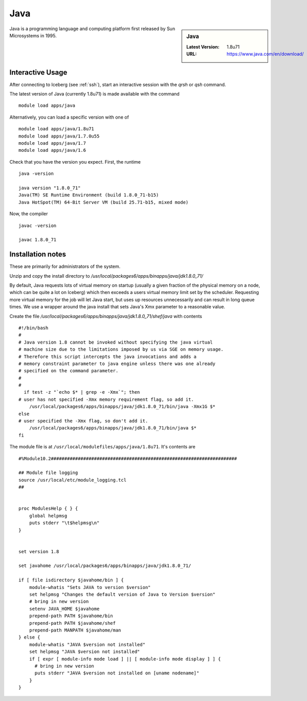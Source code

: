 Java
====

.. sidebar:: Java

   :Latest Version: 1.8u71
   :URL: https://www.java.com/en/download/

Java is a programming language and computing platform first released by Sun Microsystems in 1995.

Interactive Usage
-----------------
After connecting to Iceberg (see :ref:`ssh`), start an interactive session with the `qrsh` or `qsh` command.

The latest version of Java (currently 1.8u71) is made available with the command ::

        module load apps/java

Alternatively, you can load a specific version with one of ::

       module load apps/java/1.8u71
       module load apps/java/1.7.0u55
       module load apps/java/1.7
       module load apps/java/1.6

Check that you have the version you expect. First, the runtime ::

    java -version

    java version "1.8.0_71"
    Java(TM) SE Runtime Environment (build 1.8.0_71-b15)
    Java HotSpot(TM) 64-Bit Server VM (build 25.71-b15, mixed mode)

Now, the compiler ::

    javac -version

    javac 1.8.0_71

Installation notes
------------------
These are primarily for administrators of the system.

Unzip and copy the install directory to `/usr/local/packages6/apps/binapps/java/jdk1.8.0_71/`

By default, Java requests lots of virtual memory on startup (usually a given fraction of the physical memory on a node, which can be quite a lot on Iceberg) which then exceeds a users virtual memory limit set by the scheduler. Requesting more virtual memory for the job will let Java start, but uses up resources unnecessarily and can result in long queue times. We use a wrapper around the java install that sets Java's Xmx parameter to a reasonable value.

Create the file `/usr/local/packages6/apps/binapps/java/jdk1.8.0_71/shef/java` with contents ::

  #!/bin/bash
  #
  # Java version 1.8 cannot be invoked without specifying the java virtual
  # machine size due to the limitations imposed by us via SGE on memory usage.
  # Therefore this script intercepts the java invocations and adds a
  # memory constraint parameter to java engine unless there was one already
  # specified on the command parameter.
  #
  #
    if test -z "`echo $* | grep -e -Xmx`"; then
  # user has not specified -Xmx memory requirement flag, so add it.
      /usr/local/packages6/apps/binapps/java/jdk1.8.0_71/bin/java -Xmx1G $*
  else
  # user specified the -Xmx flag, so don't add it.
      /usr/local/packages6/apps/binapps/java/jdk1.8.0_71/bin/java $*
  fi

The module file is at ``/usr/local/modulefiles/apps/java/1.8u71``. It's contents are ::

  #%Module10.2#####################################################################

  ## Module file logging
  source /usr/local/etc/module_logging.tcl
  ##


  proc ModulesHelp { } {
      global helpmsg
      puts stderr "\t$helpmsg\n"
  }


  set version 1.8

  set javahome /usr/local/packages6/apps/binapps/java/jdk1.8.0_71/

  if [ file isdirectory $javahome/bin ] {
      module-whatis "Sets JAVA to version $version"
      set helpmsg "Changes the default version of Java to Version $version"
      # bring in new version
      setenv JAVA_HOME $javahome
      prepend-path PATH $javahome/bin
      prepend-path PATH $javahome/shef
      prepend-path MANPATH $javahome/man
  } else {
      module-whatis "JAVA $version not installed"
      set helpmsg "JAVA $version not installed"
      if [ expr [ module-info mode load ] || [ module-info mode display ] ] {
  	# bring in new version
  	puts stderr "JAVA $version not installed on [uname nodename]"
      }
  }

